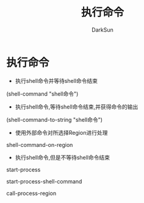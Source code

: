 #+TITLE: 执行命令
#+AUTHOR: DarkSun

* 目录                                                    :TOC_4_gh:noexport:
- [[#执行命令][执行命令]]

* 执行命令

  * 执行shell命令并等待shell命令结束



  (shell-command "shell命令")



  * 执行shell命令,等待shell命令结束,并获得命令的输出



  (shell-command-to-string "shell命令")



  * 使用外部命令对所选择Region进行处理



  shell-command-on-region



  * 执行shell命令,但是不等待shell命令结束



  start-process



  start-process-shell-command



  call-process-region
